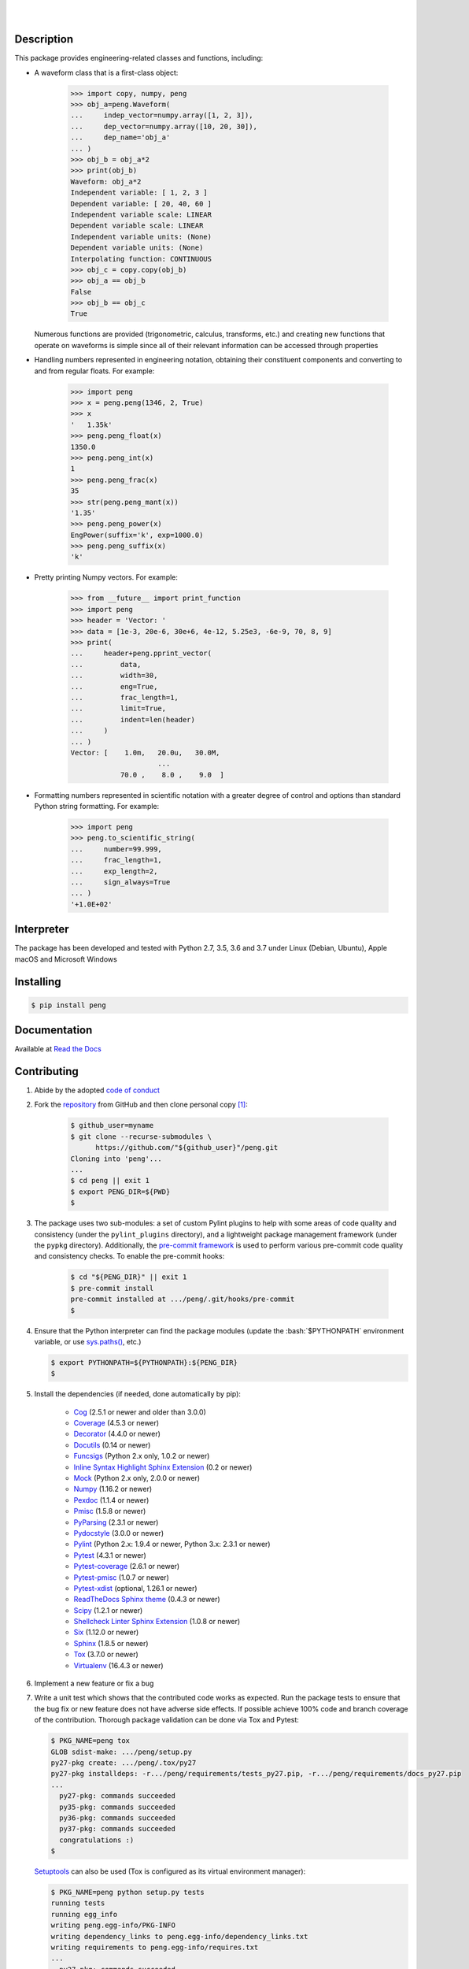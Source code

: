 .. README.rst
.. Copyright (c) 2013-2019 Pablo Acosta-Serafini
.. See LICENSE for details

.. image:: https://badge.fury.io/py/peng.svg
    :target: https://pypi.org/project/peng
    :alt: PyPI version

.. image:: https://img.shields.io/pypi/l/peng.svg
    :target: https://pypi.org/project/peng
    :alt: License

.. image:: https://img.shields.io/pypi/pyversions/peng.svg
    :target: https://pypi.org/project/peng
    :alt: Python versions supported

.. image:: https://img.shields.io/pypi/format/peng.svg
    :target: https://pypi.org/project/peng
    :alt: Format

|

.. image::
    https://dev.azure.com/pmasdev/peng/_apis/build/status/pmacosta.peng?branchName=master
    :target: https://dev.azure.com/pmasdev/peng/_build?definitionId=6&_a=summary
    :alt: Continuous integration test status

.. image::
    https://img.shields.io/azure-devops/coverage/pmasdev/peng/6.svg
    :target: https://dev.azure.com/pmasdev/peng/_build?definitionId=6&_a=summary
    :alt: Continuous integration test coverage

.. image::
    https://readthedocs.org/projects/pip/badge/?version=stable
    :target: https://pip.readthedocs.io/en/stable/?badge=stable
    :alt: Documentation status

|

Description
===========

.. role:: bash(code)
	:language: bash

.. _Cog: https://nedbatchelder.com/code/cog
.. _Coverage: https://coverage.readthedocs.io
.. _Decorator: https://raw.githubusercontent.com/micheles/decorator/mast
   er/docs/documentation.md
.. _Docutils: http://docutils.sourceforge.net/docs
.. _Funcsigs: https://pypi.org/project/funcsigs
.. _Mock: https://docs.python.org/3/library/unittest.mock.html
.. _Numpy: http://www.numpy.org
.. _Pexdoc: http://pexdoc.readthedocs.org
.. _Pmisc: https://pmisc.readthedocs.org
.. _Pydocstyle: http://www.pydocstyle.org
.. _Pylint: https://www.pylint.org
.. _PyParsing: https://pyparsing.wikispaces.com
.. _Pytest: http://pytest.org
.. _Pytest-coverage: https://pypi.org/project/pytest-cov
.. _Pytest-pmisc: http://pytest-pmisc.readthedocs.org
.. _Pytest-xdist: https://pypi.org/project/pytest-xdist
.. _Scipy: https://www.scipy.org
.. _Six: https://pythonhosted.org/six
.. _Sphinx: http://sphinx-doc.org
.. _ReadTheDocs Sphinx theme: https://github.com/rtfd/sphinx_rtd_theme
.. _Inline Syntax Highlight Sphinx Extension:
   https://bitbucket.org/klorenz/sphinxcontrib-inlinesyntaxhighlight
.. _Shellcheck Linter Sphinx Extension:
   https://pypi.org/project/sphinxcontrib-shellcheck
.. _Tox: https://testrun.org/tox
.. _Virtualenv: https://docs.python-guide.org/dev/virtualenvs

This package provides engineering-related classes and functions, including:

* A waveform class that is a first-class object:

    .. code-block:: python

        >>> import copy, numpy, peng
        >>> obj_a=peng.Waveform(
        ...     indep_vector=numpy.array([1, 2, 3]),
        ...     dep_vector=numpy.array([10, 20, 30]),
        ...     dep_name='obj_a'
        ... )
        >>> obj_b = obj_a*2
        >>> print(obj_b)
        Waveform: obj_a*2
        Independent variable: [ 1, 2, 3 ]
        Dependent variable: [ 20, 40, 60 ]
        Independent variable scale: LINEAR
        Dependent variable scale: LINEAR
        Independent variable units: (None)
        Dependent variable units: (None)
        Interpolating function: CONTINUOUS
        >>> obj_c = copy.copy(obj_b)
        >>> obj_a == obj_b
        False
        >>> obj_b == obj_c
        True

  Numerous functions are provided (trigonometric,
  calculus, transforms, etc.) and creating new functions that operate on
  waveforms is simple since all of their relevant information can be accessed
  through properties

* Handling numbers represented in engineering notation, obtaining
  their constituent components and converting to and from regular
  floats. For example:

    .. code-block:: python

        >>> import peng
        >>> x = peng.peng(1346, 2, True)
        >>> x
        '   1.35k'
        >>> peng.peng_float(x)
        1350.0
        >>> peng.peng_int(x)
        1
        >>> peng.peng_frac(x)
        35
        >>> str(peng.peng_mant(x))
        '1.35'
        >>> peng.peng_power(x)
        EngPower(suffix='k', exp=1000.0)
        >>> peng.peng_suffix(x)
        'k'

* Pretty printing Numpy vectors. For example:

    .. code-block:: python

        >>> from __future__ import print_function
        >>> import peng
        >>> header = 'Vector: '
        >>> data = [1e-3, 20e-6, 30e+6, 4e-12, 5.25e3, -6e-9, 70, 8, 9]
        >>> print(
        ...     header+peng.pprint_vector(
        ...         data,
        ...         width=30,
        ...         eng=True,
        ...         frac_length=1,
        ...         limit=True,
        ...         indent=len(header)
        ...     )
        ... )
        Vector: [    1.0m,   20.0u,   30.0M,
                             ...
                    70.0 ,    8.0 ,    9.0  ]

* Formatting numbers represented in scientific notation with a greater
  degree of control and options than standard Python string formatting.
  For example:

    .. code-block:: python

        >>> import peng
        >>> peng.to_scientific_string(
        ...     number=99.999,
        ...     frac_length=1,
        ...     exp_length=2,
        ...     sign_always=True
        ... )
        '+1.0E+02'

Interpreter
===========

The package has been developed and tested with Python 2.7, 3.5, 3.6 and 3.7
under Linux (Debian, Ubuntu), Apple macOS and Microsoft Windows

Installing
==========

.. code-block:: console

	$ pip install peng

Documentation
=============

Available at `Read the Docs <https://peng.readthedocs.io>`_

Contributing
============

1. Abide by the adopted `code of conduct
   <https://www.contributor-covenant.org/version/1/4/code-of-conduct>`_

2. Fork the `repository <https://github.com/pmacosta/peng>`_ from GitHub and
   then clone personal copy [#f1]_:

    .. code-block:: console

        $ github_user=myname
        $ git clone --recurse-submodules \
              https://github.com/"${github_user}"/peng.git
        Cloning into 'peng'...
        ...
        $ cd peng || exit 1
        $ export PENG_DIR=${PWD}
        $

3. The package uses two sub-modules: a set of custom Pylint plugins to help with
   some areas of code quality and consistency (under the ``pylint_plugins``
   directory), and a lightweight package management framework (under the
   ``pypkg`` directory). Additionally, the `pre-commit framework
   <https://pre-commit.com/>`_ is used to perform various pre-commit code
   quality and consistency checks. To enable the pre-commit hooks:

    .. code-block:: console

        $ cd "${PENG_DIR}" || exit 1
        $ pre-commit install
        pre-commit installed at .../peng/.git/hooks/pre-commit
        $

4. Ensure that the Python interpreter can find the package modules
   (update the :bash:`$PYTHONPATH` environment variable, or use
   `sys.paths() <https://docs.python.org/3/library/sys.html#sys.path>`_,
   etc.)

   .. code-block:: console

       $ export PYTHONPATH=${PYTHONPATH}:${PENG_DIR}
       $

5. Install the dependencies (if needed, done automatically by pip):

    * `Cog`_ (2.5.1 or newer and older than 3.0.0)

    * `Coverage`_ (4.5.3 or newer)

    * `Decorator`_ (4.4.0 or newer)

    * `Docutils`_ (0.14 or newer)

    * `Funcsigs`_ (Python 2.x only, 1.0.2 or newer)

    * `Inline Syntax Highlight Sphinx Extension`_ (0.2 or newer)

    * `Mock`_ (Python 2.x only, 2.0.0 or newer)

    * `Numpy`_ (1.16.2 or newer)

    * `Pexdoc`_ (1.1.4 or newer)

    * `Pmisc`_ (1.5.8 or newer)

    * `PyParsing`_ (2.3.1 or newer)

    * `Pydocstyle`_ (3.0.0 or newer)

    * `Pylint`_ (Python 2.x: 1.9.4 or newer, Python 3.x: 2.3.1 or newer)

    * `Pytest`_ (4.3.1 or newer)

    * `Pytest-coverage`_ (2.6.1 or newer)

    * `Pytest-pmisc`_ (1.0.7 or newer)

    * `Pytest-xdist`_ (optional, 1.26.1 or newer)

    * `ReadTheDocs Sphinx theme`_ (0.4.3 or newer)

    * `Scipy`_ (1.2.1 or newer)

    * `Shellcheck Linter Sphinx Extension`_ (1.0.8 or newer)

    * `Six`_ (1.12.0 or newer)

    * `Sphinx`_ (1.8.5 or newer)

    * `Tox`_ (3.7.0 or newer)

    * `Virtualenv`_ (16.4.3 or newer)

6. Implement a new feature or fix a bug

7. Write a unit test which shows that the contributed code works as expected.
   Run the package tests to ensure that the bug fix or new feature does not
   have adverse side effects. If possible achieve 100\% code and branch
   coverage of the contribution. Thorough package validation
   can be done via Tox and Pytest:

   .. code-block:: console

       $ PKG_NAME=peng tox
       GLOB sdist-make: .../peng/setup.py
       py27-pkg create: .../peng/.tox/py27
       py27-pkg installdeps: -r.../peng/requirements/tests_py27.pip, -r.../peng/requirements/docs_py27.pip
       ...
         py27-pkg: commands succeeded
         py35-pkg: commands succeeded
         py36-pkg: commands succeeded
         py37-pkg: commands succeeded
         congratulations :)
       $

   `Setuptools <https://bitbucket.org/pypa/setuptools>`_ can also be used
   (Tox is configured as its virtual environment manager):

   .. code-block:: console

       $ PKG_NAME=peng python setup.py tests
       running tests
       running egg_info
       writing peng.egg-info/PKG-INFO
       writing dependency_links to peng.egg-info/dependency_links.txt
       writing requirements to peng.egg-info/requires.txt
       ...
         py27-pkg: commands succeeded
         py35-pkg: commands succeeded
         py36-pkg: commands succeeded
         py37-pkg: commands succeeded
         congratulations :)
       $

   Tox (or Setuptools via Tox) runs with the following default environments:
   ``py27-pkg``, ``py35-pkg``, ``py36-pkg`` and ``py37-pkg`` [#f3]_. These use
   the 2.7, 3.5, 3.6 and 3.7 interpreters, respectively, to test all code in
   the documentation (both in Sphinx ``*.rst`` source files and in
   docstrings), run all unit tests, measure test coverage and re-build the
   exceptions documentation. To pass arguments to Pytest (the test runner) use
   a double dash (``--``) after all the Tox arguments, for example:

   .. code-block:: console

       $ PKG_NAME=peng tox -e py27-pkg -- -n 4
       GLOB sdist-make: .../peng/setup.py
       py27-pkg inst-nodeps: .../peng/.tox/.tmp/package/1/peng-1.0.10.zip
       ...
         py27-pkg: commands succeeded
         congratulations :)
       $

   Or use the :code:`-a` Setuptools optional argument followed by a quoted
   string with the arguments for Pytest. For example:

   .. code-block:: console

       $ PKG_NAME=peng python setup.py tests -a "-e py27-pkg -- -n 4"
       running tests
       ...
         py27-pkg: commands succeeded
         congratulations :)
       $

   There are other convenience environments defined for Tox [#f3]_:

    * ``py27-repl``, ``py35-repl``, ``py36-repl`` and ``py37-repl`` run the
      Python 2.7, 3.5, 3.6 and 3.7 REPL, respectively, in the appropriate
      virtual environment. The ``peng`` package is pip-installed by Tox when
      the environments are created.  Arguments to the interpreter can be
      passed in the command line after a double dash (``--``).

    * ``py27-test``, ``py35-test``, ``py36-test`` and ``py37-test`` run Pytest
      using the Python 2.7, 3.5, 3.6 and 3.7 interpreter, respectively, in the
      appropriate virtual environment. Arguments to pytest can be passed in
      the command line after a double dash (``--``) , for example:

      .. code-block:: console

       $ PKG_NAME=peng tox -e py27-test -- -x test_peng.py
       GLOB sdist-make: .../peng/setup.py
       py27-pkg inst-nodeps: .../peng/.tox/.tmp/package/1/peng-1.0.10.zip
       ...
         py27-pkg: commands succeeded
         congratulations :)
       $
    * ``py27-test``, ``py35-test``, ``py36-test`` and ``py37-test`` test code
      and branch coverage using the 2.7, 3.5, 3.6 and 3.7 interpreter,
      respectively, in the appropriate virtual environment. Arguments to
      pytest can be passed in the command line after a double dash (``--``).
      The report can be found in
      :bash:`${PENG_DIR}/.tox/py[PV]/usr/share/peng/tests/htmlcov/index.html`
      where ``[PV]`` stands for ``2.7``, ``3.5``, ``3.6`` or ``3.7`` depending
      on the interpreter used.

8. Verify that continuous integration tests pass. The package has continuous
   integration configured for Linux, Apple macOS and Microsoft Windows (all via
   `Azure DevOps <https://dev.azure.com/pmasdev>`_).

9. Document the new feature or bug fix (if needed). The script
   :bash:`${PENG_DIR}/pypkg/build_docs.py` re-builds the whole package
   documentation (re-generates images, cogs source files, etc.):

   .. code-block:: console

       $ "${PENG_DIR}"/pypkg/build_docs.py -h
       usage: build_docs.py [-h] [-d DIRECTORY] [-r]
                            [-n NUM_CPUS] [-t]

       Build peng package documentation

       optional arguments:
         -h, --help            show this help message and exit
         -d DIRECTORY, --directory DIRECTORY
                               specify source file directory
                               (default ../peng)
         -r, --rebuild         rebuild exceptions documentation.
                               If no module name is given all
                               modules with auto-generated
                               exceptions documentation are
                               rebuilt
         -n NUM_CPUS, --num-cpus NUM_CPUS
                               number of CPUs to use (default: 1)
         -t, --test            diff original and rebuilt file(s)
                               (exit code 0 indicates file(s) are
                               identical, exit code 1 indicates
                               file(s) are different)

.. rubric:: Footnotes

.. [#f1] All examples are for the `bash <https://www.gnu.org/software/bash/>`_
   shell

.. [#f2] It is assumed that all the Python interpreters are in the executables
   path. Source code for the interpreters can be downloaded from Python's main
   `site <https://www.python.org/downloads/>`_

.. [#f3] Tox configuration largely inspired by
   `Ionel's codelog <https://blog.ionelmc.ro/2015/04/14/
   tox-tricks-and-patterns/>`_

License
=======

The MIT License (MIT)

Copyright (c) 2013-2019 Pablo Acosta-Serafini

Permission is hereby granted, free of charge, to any person obtaining a copy
of this software and associated documentation files (the "Software"), to deal
in the Software without restriction, including without limitation the rights
to use, copy, modify, merge, publish, distribute, sublicense, and/or sell
copies of the Software, and to permit persons to whom the Software is
furnished to do so, subject to the following conditions:

The above copyright notice and this permission notice shall be included in all
copies or substantial portions of the Software.

THE SOFTWARE IS PROVIDED "AS IS", WITHOUT WARRANTY OF ANY KIND, EXPRESS OR
IMPLIED, INCLUDING BUT NOT LIMITED TO THE WARRANTIES OF MERCHANTABILITY,
FITNESS FOR A PARTICULAR PURPOSE AND NONINFRINGEMENT. IN NO EVENT SHALL THE
AUTHORS OR COPYRIGHT HOLDERS BE LIABLE FOR ANY CLAIM, DAMAGES OR OTHER
LIABILITY, WHETHER IN AN ACTION OF CONTRACT, TORT OR OTHERWISE, ARISING FROM,
OUT OF OR IN CONNECTION WITH THE SOFTWARE OR THE USE OR OTHER DEALINGS IN THE
SOFTWARE.